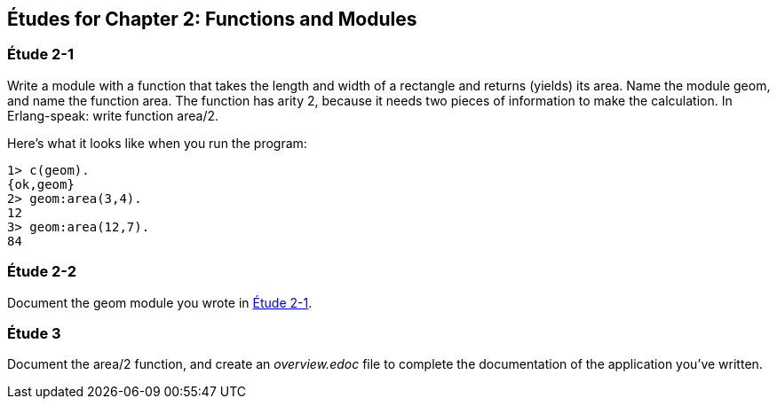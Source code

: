 [[FUNCTIONSMODULES]]
Études for Chapter 2: Functions and Modules
-------------------------------------------

[[CH02-ET1]]
Étude 2-1
~~~~~~~~~~
Write a module with a function that takes the length and width of a
rectangle and returns (yields) its area.  Name the module +geom+, and
name the function +area+. The function has arity 2, because it needs
two pieces of information to make the calculation. In Erlang-speak: 
write function +area/2+.

Here's what it looks like when you run the program:

[source,erl]
----
1> c(geom).
{ok,geom}
2> geom:area(3,4).
12
3> geom:area(12,7).
84
----

[[CH02-ET2]]
Étude 2-2
~~~~~~~~~
Document the +geom+ module you wrote in <<CH02-ET1,Étude 2-1>>.

[[CH02-ET3]]
Étude 3
~~~~~~~
Document the +area/2+ function, and create an _overview.edoc_ file to complete
the documentation of the application you've written.
